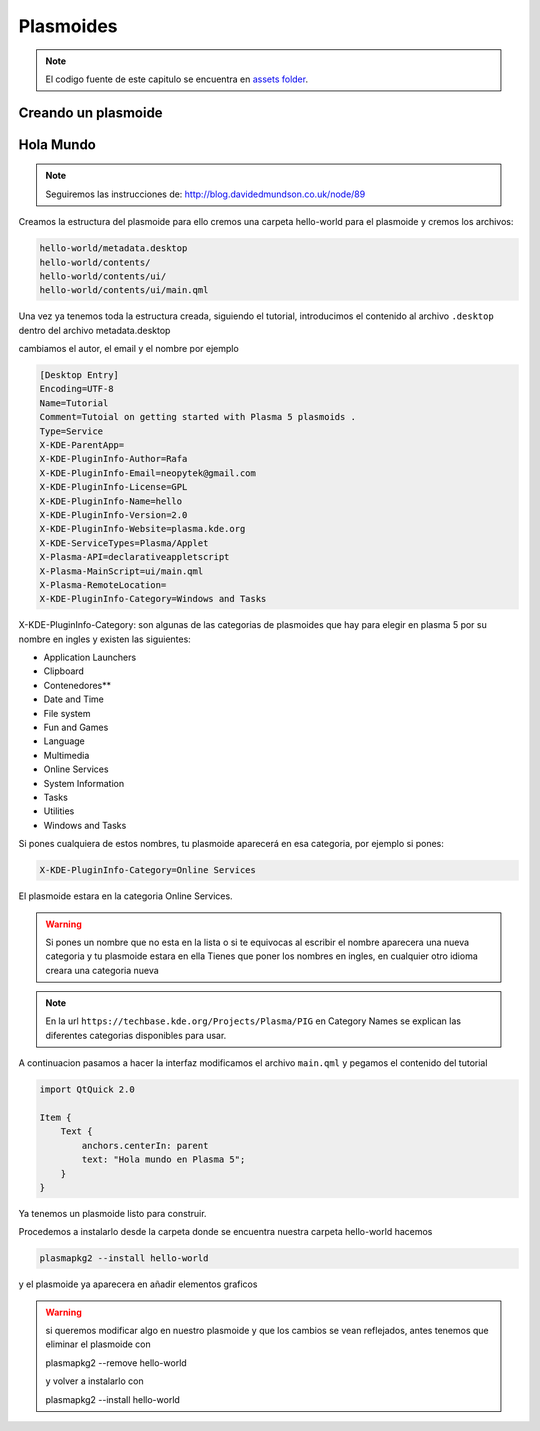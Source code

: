 =====================
Plasmoides
=====================

.. sectionauthor:: `rafael rojas <https://github.com/rafael-rojas>`_

.. issues:: 3



.. note::

    El codigo fuente de este capitulo se encuentra en `assets folder <../assets>`_.


Creando un plasmoide
====================

.. issues:: 3





Hola Mundo
===========

.. issues:: 3

.. note::

    Seguiremos las instrucciones de:
    http://blog.davidedmundson.co.uk/node/89

Creamos la estructura del plasmoide para ello cremos una carpeta hello-world para el plasmoide y cremos los archivos:

.. code-block::

    hello-world/metadata.desktop
    hello-world/contents/
    hello-world/contents/ui/
    hello-world/contents/ui/main.qml

Una vez ya tenemos toda la estructura creada, siguiendo el tutorial, introducimos el contenido al archivo ``.desktop`` dentro del archivo metadata.desktop

cambiamos el autor, el email y el nombre por ejemplo

.. code-block:: desktop 

    [Desktop Entry]
    Encoding=UTF-8
    Name=Tutorial
    Comment=Tutoial on getting started with Plasma 5 plasmoids .
    Type=Service
    X-KDE-ParentApp=
    X-KDE-PluginInfo-Author=Rafa
    X-KDE-PluginInfo-Email=neopytek@gmail.com
    X-KDE-PluginInfo-License=GPL
    X-KDE-PluginInfo-Name=hello
    X-KDE-PluginInfo-Version=2.0
    X-KDE-PluginInfo-Website=plasma.kde.org
    X-KDE-ServiceTypes=Plasma/Applet
    X-Plasma-API=declarativeappletscript
    X-Plasma-MainScript=ui/main.qml
    X-Plasma-RemoteLocation=
    X-KDE-PluginInfo-Category=Windows and Tasks

X-KDE-PluginInfo-Category: son algunas de las categorias de plasmoides que hay para elegir en plasma 5 por su nombre en ingles y existen las siguientes:

* Application Launchers
* Clipboard
* Contenedores**
* Date and Time
* File system
* Fun and Games
* Language
* Multimedia
* Online Services
* System Information
* Tasks
* Utilities
* Windows and Tasks

Si pones cualquiera de estos nombres, tu plasmoide aparecerá en esa categoria, por ejemplo si pones:

.. code-block:: desktop 

    X-KDE-PluginInfo-Category=Online Services

El plasmoide estara en la categoria Online Services.

.. warning::

    Si pones un nombre que no esta en la lista o si te equivocas al escribir el nombre aparecera una nueva categoria y tu plasmoide estara en ella
    Tienes que poner los nombres en ingles, en cualquier otro idioma creara una categoria nueva

.. note::

    En la url ``https://techbase.kde.org/Projects/Plasma/PIG`` en Category Names se explican las diferentes categorias disponibles para usar.

A continuacion pasamos a hacer la interfaz
modificamos el archivo ``main.qml`` y pegamos el contenido del tutorial

.. code-block:: qml

    import QtQuick 2.0

    Item {
	Text {
	    anchors.centerIn: parent
	    text: "Hola mundo en Plasma 5";
	}
    }
    
    

Ya tenemos un plasmoide listo para construir.


Procedemos a instalarlo
desde la carpeta donde se encuentra nuestra carpeta hello-world hacemos

.. code-block:: shell

    plasmapkg2 --install hello-world

y el plasmoide ya aparecera en añadir elementos graficos

.. warning::

    si queremos modificar algo en nuestro plasmoide y que los cambios se vean reflejados, antes tenemos que eliminar el plasmoide con
    
    plasmapkg2 --remove hello-world

    y volver a instalarlo con

    plasmapkg2 --install hello-world